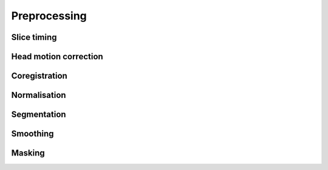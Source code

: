 **************
Preprocessing
**************

Slice timing
=============

Head motion correction
=======================

Coregistration
===============

Normalisation
==============

Segmentation
=============

Smoothing
==========

Masking
========
